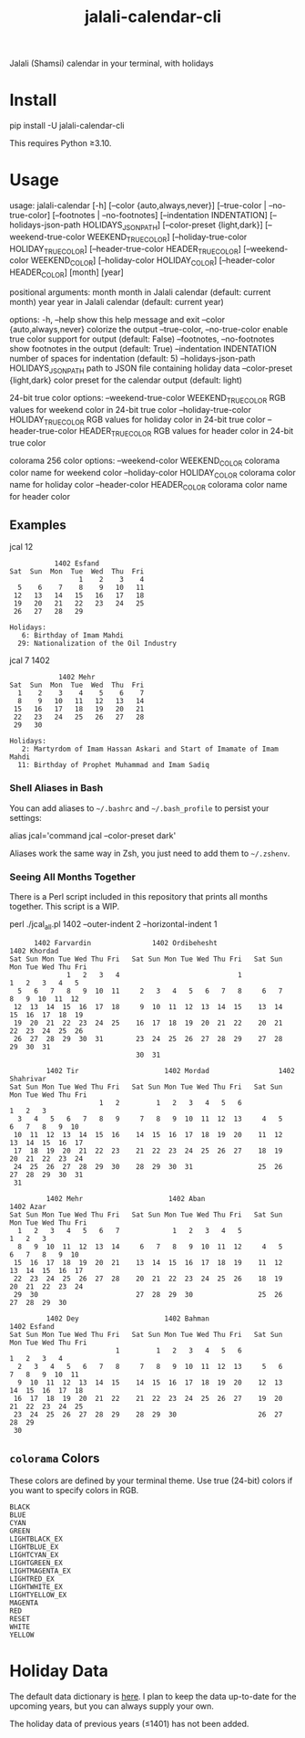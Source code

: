 #+TITLE: jalali-calendar-cli

Jalali (Shamsi) calendar in your terminal, with holidays

* Install
#+begin_example bash
pip install -U jalali-calendar-cli
#+end_example

This requires Python ≥3.10.

* Usage
# #+ATTR_HTML: :width 884
# [[file:readme.org_imgs/20230524_003016_h5V1Xf.png]]
#+ATTR_HTML: :width 914
[[file:readme.org_imgs/20230606_125421_Bh79HZ.png]]

#+ATTR_HTML: :width 900
[[file:readme.org_imgs/20230606_125356_jLt2Jh.png]]


#+begin_example bash
usage: jalali-calendar [-h] [--color {auto,always,never}]
                       [--true-color | --no-true-color]
                       [--footnotes | --no-footnotes]
                       [--indentation INDENTATION]
                       [--holidays-json-path HOLIDAYS_JSON_PATH]
                       [--color-preset {light,dark}]
                       [--weekend-true-color WEEKEND_TRUE_COLOR]
                       [--holiday-true-color HOLIDAY_TRUE_COLOR]
                       [--header-true-color HEADER_TRUE_COLOR]
                       [--weekend-color WEEKEND_COLOR]
                       [--holiday-color HOLIDAY_COLOR]
                       [--header-color HEADER_COLOR]
                       [month] [year]

positional arguments:
  month                 month in Jalali calendar (default: current month)
  year                  year in Jalali calendar (default: current year)

options:
  -h, --help            show this help message and exit
  --color {auto,always,never}
                        colorize the output
  --true-color, --no-true-color
                        enable true color support for output (default: False)
  --footnotes, --no-footnotes
                        show footnotes in the output (default: True)
  --indentation INDENTATION
                        number of spaces for indentation (default: 5)
  --holidays-json-path HOLIDAYS_JSON_PATH
                        path to JSON file containing holiday data
  --color-preset {light,dark}
                        color preset for the calendar output (default: light)

24-bit true color options:
  --weekend-true-color WEEKEND_TRUE_COLOR
                        RGB values for weekend color in 24-bit true color
  --holiday-true-color HOLIDAY_TRUE_COLOR
                        RGB values for holiday color in 24-bit true color
  --header-true-color HEADER_TRUE_COLOR
                        RGB values for header color in 24-bit true color

colorama 256 color options:
  --weekend-color WEEKEND_COLOR
                        colorama color name for weekend color
  --holiday-color HOLIDAY_COLOR
                        colorama color name for holiday color
  --header-color HEADER_COLOR
                        colorama color name for header color
#+end_example

** Examples
#+begin_example bash
jcal 12
#+end_example

#+begin_example
            1402 Esfand           
 Sat  Sun  Mon  Tue  Wed  Thu  Fri
                  1    2    3    4
   5    6    7    8    9   10   11
  12   13   14   15   16   17   18
  19   20   21   22   23   24   25
  26   27   28   29

 Holidays:
    6: Birthday of Imam Mahdi
   29: Nationalization of the Oil Industry
#+end_example

#+begin_example bash
jcal 7 1402
#+end_example

#+begin_example
             1402 Mehr            
 Sat  Sun  Mon  Tue  Wed  Thu  Fri
   1    2    3    4    5    6    7
   8    9   10   11   12   13   14
  15   16   17   18   19   20   21
  22   23   24   25   26   27   28
  29   30

 Holidays:
    2: Martyrdom of Imam Hassan Askari and Start of Imamate of Imam Mahdi
   11: Birthday of Prophet Muhammad and Imam Sadiq
#+end_example

#+ATTR_HTML: :width 968
[[file:readme.org_imgs/20230606_125617_sazNzJ.png]]

#+ATTR_HTML: :width 968
[[file:readme.org_imgs/20230606_103928_zRAerD.png]]

*** Shell Aliases in Bash
You can add aliases to =~/.bashrc= and =~/.bash_profile= to persist your settings:

#+begin_example bash
alias jcal='command jcal --color-preset dark'
#+end_example

Aliases work the same way in Zsh, you just need to add them to =~/.zshenv=.

*** Seeing All Months Together
There is a Perl script included in this repository that prints all months together. This script is a WIP.

#+begin_example zsh
perl ./jcal_all.pl 1402 --outer-indent 2 --horizontal-indent 1
#+end_example

#+begin_example
       1402 Farvardin               1402 Ordibehesht                1402 Khordad        
 Sat Sun Mon Tue Wed Thu Fri   Sat Sun Mon Tue Wed Thu Fri   Sat Sun Mon Tue Wed Thu Fri
               1   2   3   4                             1             1   2   3   4   5
   5   6   7   8   9  10  11     2   3   4   5   6   7   8     6   7   8   9  10  11  12
  12  13  14  15  16  17  18     9  10  11  12  13  14  15    13  14  15  16  17  18  19
  19  20  21  22  23  24  25    16  17  18  19  20  21  22    20  21  22  23  24  25  26
  26  27  28  29  30  31        23  24  25  26  27  28  29    27  28  29  30  31        
                                30  31                                                  

          1402 Tir                     1402 Mordad                 1402 Shahrivar       
 Sat Sun Mon Tue Wed Thu Fri   Sat Sun Mon Tue Wed Thu Fri   Sat Sun Mon Tue Wed Thu Fri
                       1   2         1   2   3   4   5   6                     1   2   3
   3   4   5   6   7   8   9     7   8   9  10  11  12  13     4   5   6   7   8   9  10
  10  11  12  13  14  15  16    14  15  16  17  18  19  20    11  12  13  14  15  16  17
  17  18  19  20  21  22  23    21  22  23  24  25  26  27    18  19  20  21  22  23  24
  24  25  26  27  28  29  30    28  29  30  31                25  26  27  28  29  30  31
  31                                                                                    

          1402 Mehr                     1402 Aban                     1402 Azar         
 Sat Sun Mon Tue Wed Thu Fri   Sat Sun Mon Tue Wed Thu Fri   Sat Sun Mon Tue Wed Thu Fri
   1   2   3   4   5   6   7             1   2   3   4   5                     1   2   3
   8   9  10  11  12  13  14     6   7   8   9  10  11  12     4   5   6   7   8   9  10
  15  16  17  18  19  20  21    13  14  15  16  17  18  19    11  12  13  14  15  16  17
  22  23  24  25  26  27  28    20  21  22  23  24  25  26    18  19  20  21  22  23  24
  29  30                        27  28  29  30                25  26  27  28  29  30    

          1402 Dey                     1402 Bahman                   1402 Esfand        
 Sat Sun Mon Tue Wed Thu Fri   Sat Sun Mon Tue Wed Thu Fri   Sat Sun Mon Tue Wed Thu Fri
                           1         1   2   3   4   5   6                 1   2   3   4
   2   3   4   5   6   7   8     7   8   9  10  11  12  13     5   6   7   8   9  10  11
   9  10  11  12  13  14  15    14  15  16  17  18  19  20    12  13  14  15  16  17  18
  16  17  18  19  20  21  22    21  22  23  24  25  26  27    19  20  21  22  23  24  25
  23  24  25  26  27  28  29    28  29  30                    26  27  28  29            
  30
#+end_example

** =colorama= Colors
These colors are defined by your terminal theme. Use true (24-bit) colors if you want to specify colors in RGB.

#+begin_example
BLACK
BLUE
CYAN
GREEN
LIGHTBLACK_EX
LIGHTBLUE_EX
LIGHTCYAN_EX
LIGHTGREEN_EX
LIGHTMAGENTA_EX
LIGHTRED_EX
LIGHTWHITE_EX
LIGHTYELLOW_EX
MAGENTA
RED
RESET
WHITE
YELLOW
#+end_example

* Holiday Data
The default data dictionary is [[https://github.com/NightMachinery/jalali-calendar-cli/blob/master/jalali_calendar_cli/holidays.json][here]]. I plan to keep the data up-to-date for the upcoming years, but you can always supply your own.

The holiday data of previous years (≤1401) has not been added.

